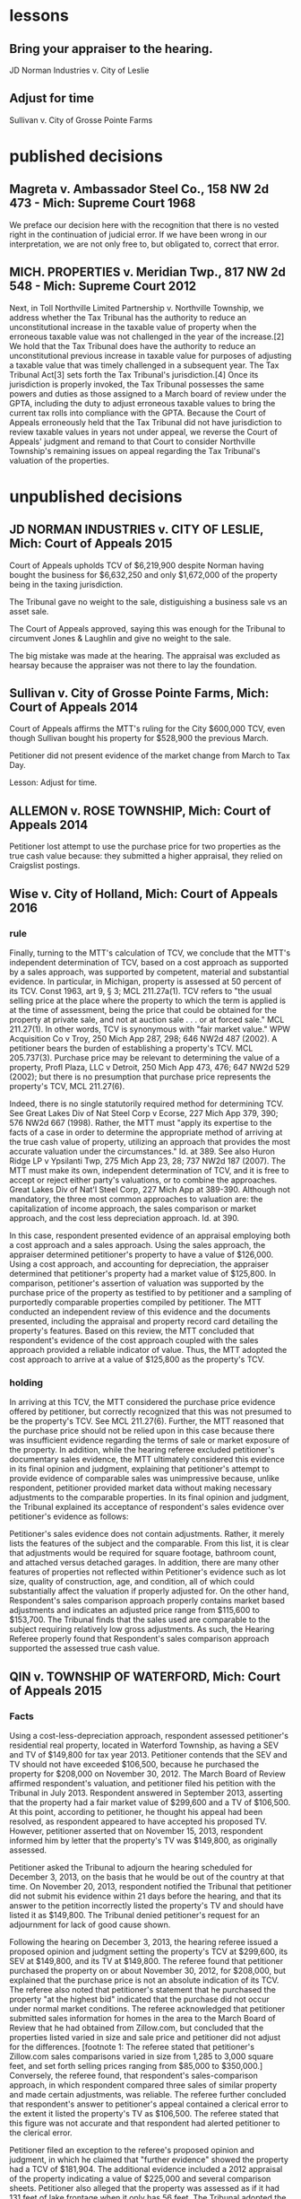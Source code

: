 * lessons

** Bring your appraiser to the hearing.
JD Norman Industries v. City of Leslie
** Adjust for time
Sullivan v. City of Grosse Pointe Farms

* published decisions

** Magreta v. Ambassador Steel Co., 158 NW 2d 473 - Mich: Supreme Court 1968
We preface our decision here with the recognition that there is no vested right in the continuation of judicial error. If we have been wrong in our interpretation, we are not only free to, but obligated to, correct that error. 

** MICH. PROPERTIES v. Meridian Twp., 817 NW 2d 548 - Mich: Supreme Court 2012
Next, in Toll Northville Limited Partnership v. Northville Township, we address whether the Tax Tribunal has the authority to reduce an unconstitutional increase in the taxable value of property when the erroneous taxable value was not challenged in the year of the increase.[2] We hold that the Tax Tribunal does have the authority to reduce an unconstitutional previous increase in taxable value for purposes of adjusting a taxable value that was timely challenged in a subsequent year. The Tax Tribunal Act[3] sets forth the Tax Tribunal's jurisdiction.[4] Once its jurisdiction is properly invoked, the Tax Tribunal possesses the same powers and duties as those assigned to a March board of review under the GPTA, including the duty to adjust erroneous taxable values to bring the current tax rolls into compliance with the GPTA. Because the Court of Appeals erroneously held that the Tax Tribunal did not have jurisdiction to review taxable values in years not under appeal, we reverse the Court of Appeals' judgment and remand to that Court to consider Northville Township's remaining issues on appeal regarding the Tax Tribunal's valuation of the properties.


* unpublished decisions

** JD NORMAN INDUSTRIES v. CITY OF LESLIE, Mich: Court of Appeals 2015

Court of Appeals upholds TCV of $6,219,900 despite Norman having bought the business for $6,632,250 and only $1,672,000 of the property being in the taxing jurisdiction. 

The Tribunal gave no weight to the sale, distiguishing a business sale vs an asset sale. 

The Court of Appeals approved, saying this was enough for the Tribunal to circumvent Jones & Laughlin and give no weight to the sale. 

The big mistake was made at the hearing. The appraisal was excluded as hearsay because the appraiser was not there to lay the foundation.

** Sullivan v. City of Grosse Pointe Farms, Mich: Court of Appeals 2014

Court of Appeals affirms the MTT's ruling for the City $600,000 TCV, even though Sullivan bought his property for $528,900 the previous March. 

Petitioner did not present evidence of the market change from March to Tax Day. 

Lesson: Adjust for time.

** ALLEMON v. ROSE TOWNSHIP, Mich: Court of Appeals 2014

Petitioner lost attempt to use the purchase price for two properties as the true cash value because: they submitted a higher appraisal, they relied on Craigslist postings.

** Wise v. City of Holland, Mich: Court of Appeals 2016
*** rule

Finally, turning to the MTT's calculation of TCV, we conclude that the MTT's independent determination of TCV, based on a cost approach as supported by a sales approach, was supported by competent, material and substantial evidence. In particular, in Michigan, property is assessed at 50 percent of its TCV. Const 1963, art 9, § 3; MCL 211.27a(1). TCV refers to "the usual selling price at the place where the property to which the term is applied is at the time of assessment, being the price that could be obtained for the property at private sale, and not at auction sale . . . or at forced sale." MCL 211.27(1). In other words, TCV is synonymous with "fair market value." WPW Acquisition Co v Troy, 250 Mich App 287, 298; 646 NW2d 487 (2002). A petitioner bears the burden of establishing a property's TCV. MCL 205.737(3). Purchase price may be relevant to determining the value of a property, Profl Plaza, LLC v Detroit, 250 Mich App 473, 476; 647 NW2d 529 (2002); but there is no presumption that purchase price represents the property's TCV, MCL 211.27(6).

Indeed, there is no single statutorily required method for determining TCV. See Great Lakes Div of Nat Steel Corp v Ecorse, 227 Mich App 379, 390; 576 NW2d 667 (1998). Rather, the MTT must "apply its expertise to the facts of a case in order to determine the appropriate method of arriving at the true cash value of property, utilizing an approach that provides the most accurate valuation under the circumstances." Id. at 389. See also Huron Ridge LP v Ypsilanti Twp, 275 Mich App 23, 28; 737 NW2d 187 (2007). The MTT must make its own, independent determination of TCV, and it is free to accept or reject either party's valuations, or to combine the approaches. Great Lakes Div of Nat'l Steel Corp, 227 Mich App at 389-390. Although not mandatory, the three most common approaches to valuation are: the capitalization of income approach, the sales comparison or market approach, and the cost less depreciation approach. Id. at 390.

In this case, respondent presented evidence of an appraisal employing both a cost approach and a sales approach. Using the sales approach, the appraiser determined petitioner's property to have a value of $126,000. Using a cost approach, and accounting for depreciation, the appraiser determined that petitioner's property had a market value of $125,800. In comparison, petitioner's assertion of valuation was supported by the purchase price of the property as testified to by petitioner and a sampling of purportedly comparable properties compiled by petitioner. The MTT conducted an independent review of this evidence and the documents presented, including the appraisal and property record card detailing the property's features. Based on this review, the MTT concluded that respondent's evidence of the cost approach coupled with the sales approach provided a reliable indicator of value. Thus, the MTT adopted the cost approach to arrive at a value of $125,800 as the property's TCV.

*** holding

In arriving at this TCV, the MTT considered the purchase price evidence offered by petitioner, but correctly recognized that this was not presumed to be the property's TCV. See MCL 211.27(6). Further, the MTT reasoned that the purchase price should not be relied upon in this case because there was insufficient evidence regarding the terms of sale or market exposure of the property. In addition, while the hearing referee excluded petitioner's documentary sales evidence, the MTT ultimately considered this evidence in its final opinion and judgment, explaining that petitioner's attempt to provide evidence of comparable sales was unimpressive because, unlike respondent, petitioner provided market data without making necessary adjustments to the comparable properties. In its final opinion and judgment, the Tribunal explained its acceptance of respondent's sales evidence over petitioner's evidence as follows:

Petitioner's sales evidence does not contain adjustments. Rather, it merely lists the features of the subject and the comparable. From this list, it is clear that adjustments would be required for square footage, bathroom count, and attached versus detached garages. In addition, there are many other features of properties not reflected within Petitioner's evidence such as lot size, quality of construction, age, and condition, all of which could substantially affect the valuation if properly adjusted for. On the other hand, Respondent's sales comparison approach properly contains market based adjustments and indicates an adjusted price range from $115,600 to $153,700. The Tribunal finds that the sales used are comparable to the subject requiring relatively low gross adjustments. As such, the Hearing Referee properly found that Respondent's sales comparison approach supported the assessed true cash value.

** QIN v. TOWNSHIP OF WATERFORD, Mich: Court of Appeals 2015

*** Facts

Using a cost-less-depreciation approach, respondent assessed petitioner's residential real property, located in Waterford Township, as having a SEV and TV of $149,800 for tax year 2013. Petitioner contends that the SEV and TV should not have exceeded $106,500, because he purchased the property for $208,000 on November 30, 2012. The March Board of Review affirmed respondent's valuation, and petitioner filed his petition with the Tribunal in July 2013. Respondent answered in September 2013, asserting that the property had a fair market value of $299,600 and a TV of $106,500. At this point, according to petitioner, he thought his appeal had been resolved, as respondent appeared to have accepted his proposed TV. However, petitioner asserted that on November 15, 2013, respondent informed him by letter that the property's TV was $149,800, as originally assessed.

Petitioner asked the Tribunal to adjourn the hearing scheduled for December 3, 2013, on the basis that he would be out of the country at that time. On November 20, 2013, respondent notified the Tribunal that petitioner did not submit his evidence within 21 days before the hearing, and that its answer to the petition incorrectly listed the property's TV and should have listed it as $149,800. The Tribunal denied petitioner's request for an adjournment for lack of good cause shown.

Following the hearing on December 3, 2013, the hearing referee issued a proposed opinion and judgment setting the property's TCV at $299,600, its SEV at $149,800, and its TV at $149,800. The referee found that petitioner purchased the property on or about November 30, 2012, for $208,000, but explained that the purchase price is not an absolute indication of its TCV. The referee also noted that petitioner's statement that he purchased the property "at the highest bid" indicated that the purchase did not occur under normal market conditions. The referee acknowledged that petitioner submitted sales information for homes in the area to the March Board of Review that he had obtained from Zillow.com, but concluded that the properties listed varied in size and sale price and petitioner did not adjust for the differences. [footnote 1: The referee stated that petitioner's Zillow.com sales comparisons varied in size from 1,285 to 3,000 square feet, and set forth selling prices ranging from $85,000 to $350,000.] Conversely, the referee found, that respondent's sales-comparison approach, in which respondent compared three sales of similar property and made certain adjustments, was reliable. The referee further concluded that respondent's answer to petitioner's appeal contained a clerical error to the extent it listed the property's TV as $106,500. The referee stated that this figure was not accurate and that respondent had alerted petitioner to the clerical error.

Petitioner filed an exception to the referee's proposed opinion and judgment, in which he claimed that "further evidence" showed the property had a TCV of $181,904. The additional evidence included a 2012 appraisal of the property indicating a value of $225,000 and several comparison sheets. Petitioner also alleged that the property was assessed as if it had 131 feet of lake frontage when it only has 56 feet. The Tribunal adopted the referee's valuations. The Tribunal declined to consider petitioner's new evidence on the basis that it was untimely, and it noted that petitioner had presented no evidence that the property has 56 feet of lake frontage, as opposed to the 131 feet of lake frontage stated on the property record card. The Tribunal reiterated that the property's purchase price was not necessarily indicative of its market value, especially considering that the sale may not have occurred under normal market conditions. Further, the Tribunal concluded that respondent's cost-less depreciation approach (as utilized in its initial assessment) was supported by the sales comparison analysis, which indicated an adjusted sales-price range between $294,000 and $335,000. Accordingly, the Tribunal ordered that the property had a TCV of $299,600, a SEV of $149,800, and a TV of $149,800 for tax year 2013.

*** Rule

Nevertheless, "[t]he Tax Tribunal is under a duty to apply its expertise to the facts of a case to determine the appropriate method of arriving at the true cash value of property, utilizing an approach that provides the most accurate valuation under the circumstances." Jones & Laughlin Steel Corp v City of Warren, 193 Mich App 348, 353; 483 NW2d 416 (1992). "Regardless of the approach selected, the value determined must represent the usual price for which the subject property would sell," and "[t]he three most common approaches to valuation are the capitalization-of-income approach, the sales-comparison or market approach, and the cost-less-depreciation approach." Id. (citation omitted). "[T]he tribunal is not bound to accept either of the parties' theories of valuation. It may accept one theory and reject the other, it may reject both theories, or it may utilize a combination of both in arriving at its determination." Id. at 356. Further, "[t]he tribunal may not automatically accept a respondent's assessment, but must make its own findings of fact and arrive at a legally supportable true cash value." Id. at 355. "The Tribunal may adopt the assessed valuation on the tax rolls as its independent finding of true cash value when competent and substantial evidence supports doing so, as long as it does not afford the original assessment presumptive validity." Pontiac Country Club v Waterford Twp, 299 Mich App 427, 435-436; 830 NW2d 785 (2013).


***


** VANCO I LLC v. City of Grand Rapids, Mich: Court of Appeals 2014

*** holding
We conclude that the Tribunal did not err when it corrected the name on the petition under the misnomer doctrine. We conclude that the Tribunal properly denied Grand Rapids's motion for summary disposition because it had subject-matter jurisdiction, though it did so for the wrong reason. We also conclude that the Tribunal did not neglect its duty to independently determine the property's true cash value for tax years 2010, 2011, and 2012, and that it used proper standards when making those findings.

** Parry v. GROVELAND TOWNSHIP, Mich: Court of Appeals 2014

*** MCL 211.27(6) issue

Finally, Parry urges reversal because the assessment exceeds the property's TCV by 50 percent. Parry hinges this entire argument on the two prior sales of the property for $1.00, and concludes that any finding that the value increased by 29,000 times in two years establishes, ipso facto, that the Tribunal erred. This argument is doubly flawed.

First, it presupposes that prior sales history is conclusive of TCV. It is not. See MCL 211.27(6) ("the purchase price paid in a transfer of property is not the presumptive true cash value of the property transferred"); Great Lakes Div of Nat'l Steel Corp, 227 Mich App at 405 ("the sales price of a piece of property is not conclusive evidence of true cash value, even when the sale is for the property that is the subject of the assessment"). Second, Parry's claim assumes that the Tribunal was bound to accept his valuation of the property at $1.00 (the only valuation evidence Parry offered), over the Township's conflicting assessment. The fact that the Tribunal implicitly rejected Parry's valuation is not error, however, where its determination of TCV was otherwise supported by the competent, material and substantial evidence noted previously. The Tribunal did not err.
** LANZO CONSTRUCTION v. City of Southfield, Mich: Court of Appeals 2007
MCR 2.114(E) provides the following

If a document is signed in violation of this rule, the court, on the motion of a party or on its own initiative, shall impose upon the person who signed it, a represented party, or both, an appropriate sanction, which may include an order to pay to the other party or parties the amount of the reasonable expenses incurred because of the filing of the document, including reasonable attorney fees. The court may not assess punitive damages.
Because MCR 2.114(E) states that a court "shall impose" sanctions on a party, its counsel, or both, if it finds that MCR 2.114 was violated, a court has no discretion in determining whether sanctions should be imposed. In re Forfeiture of Cash & Gambling Paraphernalia, 203 Mich App 69, 73; 512 NW2d 49 (1993). When MCR 2.114 is violated, the imposition of sanctions is mandatory. Id.; see also Attorney General v Harkins, 257 Mich App 564, 576; 669 NW2d 296 (2003).

Petitioner argues that MCR 2.114 does not apply to proceedings before the Tax Tribunal because the Tribunal has its own provision, TTR 205.1145, regarding the awarding of costs to a prevailing party. The Tax Tribunal Rules "govern the practice and procedure in all cases and proceedings before the tribunal." TTR 205.1111(1). However, "[i]f an applicable entire tribunal rule does not exist, the 1995 Michigan Rules of Court, as amended, . . . shall govern." TTR 205.1111(4); Signature Villas, LLC v Ann Arbor, 269 Mich App 694, 705; 714 NW2d 392 (2006). TTR 205.1145, like MCR 2.625, addresses the awarding of costs to a prevailing party. The purpose of awarding costs is to reimburse the prevailing party the costs it paid during the course of the litigation. Wells v Dep't of Corrections, 447 Mich 415, 419; 523 NW2d 217 (1994). The purpose of imposing sanctions under MCR 2.114, however, is to "deter parties and attorneys from filing documents or asserting claims and defenses that have not been sufficiently investigated and researched or that are intended to serve an improper purpose." FMB-First Michigan Bank v Bailey, 232 Mich App 711, 723; 591 NW2d 676 (1998). Nothing in TTR 205.1145 or any other Tax Tribunal Rule addresses sanctions. Therefore, because no applicable Tax Tribunal Rule exists regarding sanctions, MCR 2.114 applies to proceedings before the Tax Tribunal. TTR 205.1111(4). Accordingly, because the Tax Tribunal found that petitioner's petition and motion for reconsideration were filed in violation of MCR 2.114(D), the Tax Tribunal erred when it failed to sanction petitioner, its counsel, or both. In re Forfeiture of Cash & Gambling Paraphernalia, supra at 73. We reverse the Tax Tribunal's September 10, 2004 order and all subsequent orders denying respondent's request for costs and attorney fees and remand for a hearing to determine an appropriate sanction.
** SCHOENECKERS, INC. v. Department of Treasury, Mich: Court of Appeals 2014
Tax Tribunal Rule (TTR) 145 (2012) (subsequently amended and renumbered TTR 209) provided that the "tribunal may, upon motion or upon its own initiative, allow a prevailing party in a decision or order to request costs." Further, MCL 205.752(1) provides that "[c]osts may be awarded in the discretion of the tribunal." TTR 145 does not provide guidance regarding when costs are appropriate, but we conclude that given the many and serial failures of respondent during the course of this audit, it was not unreasonable for the tribunal to award costs to petitioner. The main question is whether the award of attorney fees as a sanction was authorized and warranted. MCL 205.732(c) provides that the tribunal may grant "other relief or [issue] writs, orders, or directives that it deems necessary or appropriate in the process of disposition of a matter over which it may acquire jurisdiction." However, neither TTR 145 nor MCL 205.752(1) specifically indicates whether attorney fees or other sanctions may be awarded.

MCR 2.625(A)(2) directs that costs for frivolous claims are awarded under MCL 600.2591. That statute provides for awarding "costs and fees," which include "reasonable attorney fees." MCL 600.2591(1)-(2). The intersection of this court rule and statute indicate that the term "costs" may be construed to include attorney fees.

MCR 2.114 reads, in part:

(A) This rule applies to all pleadings, motions, affidavits, and other papers provided for by these rules. See MCR 2.113(A). In this rule, the term "document" refers to all such papers.
 * * *
(D) The signature of an attorney or party, whether or not the party is represented by an attorney, constitutes a certification by the signer that
(1) he or she has read the document;
(2) to the best of his or her knowledge, information, and belief formed after reasonable inquiry, the document is well grounded in fact and is warranted by existing law or a good-faith argument for the extension, modification, or reversal of existing law; and
(3) the document is not interposed for any improper purpose, such as to harass or to cause unnecessary delay or needless increase in the cost of litigation.
(E) If a document is signed in violation of this rule, the court, on the motion of a party or on its own initiative, shall impose upon the person who signed it . . . an appropriate sanction, which may include . . . the reasonable expenses incurred . . ., including reasonable attorney fees. . . .
There is no tribunal rule that mirrors MCR 2.114. However, the rules of the tribunal provide that it may follow any Michigan Court Rule if there is not a tribunal rule on point. We conclude that the tribunal has authority to award attorney fees as a sanction under MCR 2.114.

